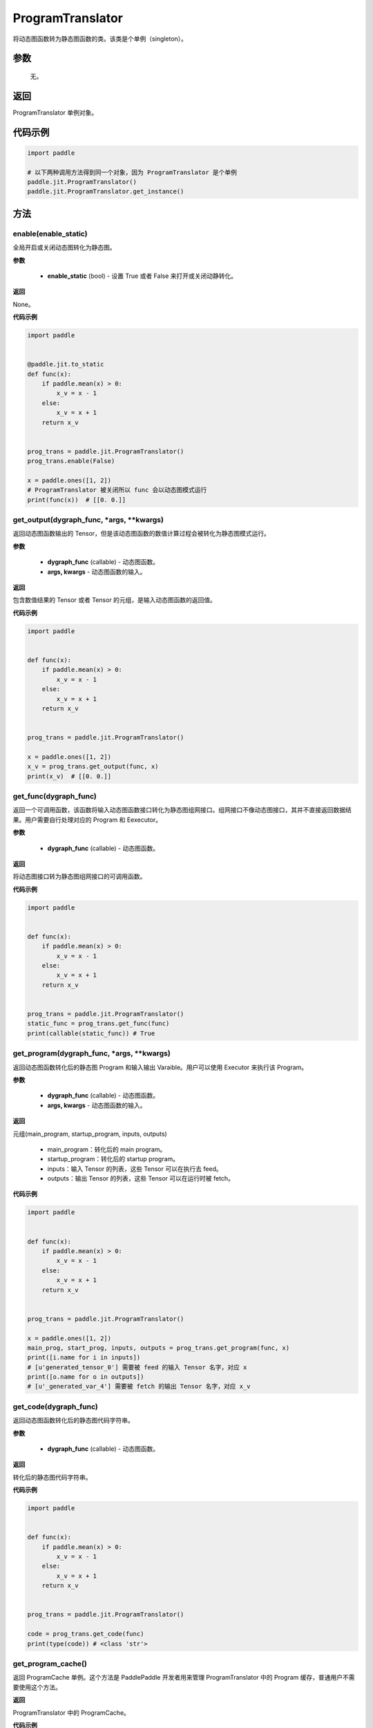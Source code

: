 .. _cn_api_fluid_dygraph_ProgramTranslator:

ProgramTranslator
-------------------------------

.. py:class:: paddle.jit.ProgramTranslator()

将动态图函数转为静态图函数的类。该类是个单例（singleton）。

参数
::::::::::::

    无。

返回
::::::::::::
ProgramTranslator 单例对象。

代码示例
::::::::::::

.. code-block:: python

    import paddle

    # 以下两种调用方法得到同一个对象，因为 ProgramTranslator 是个单例
    paddle.jit.ProgramTranslator()
    paddle.jit.ProgramTranslator.get_instance()

方法
::::::::::::
enable(enable_static)
'''''''''

全局开启或关闭动态图转化为静态图。

**参数**

    - **enable_static** (bool) - 设置 True 或者 False 来打开或关闭动静转化。

**返回**

None。

**代码示例**

.. code-block:: python

    import paddle


    @paddle.jit.to_static
    def func(x):
        if paddle.mean(x) > 0:
            x_v = x - 1
        else:
            x_v = x + 1
        return x_v


    prog_trans = paddle.jit.ProgramTranslator()
    prog_trans.enable(False)

    x = paddle.ones([1, 2])
    # ProgramTranslator 被关闭所以 func 会以动态图模式运行
    print(func(x))  # [[0. 0.]]

get_output(dygraph_func, *args, **kwargs)
'''''''''

返回动态图函数输出的 Tensor，但是该动态图函数的数值计算过程会被转化为静态图模式运行。

**参数**

    - **dygraph_func** (callable) - 动态图函数。
    - **args, kwargs** - 动态图函数的输入。

**返回**

包含数值结果的 Tensor 或者 Tensor 的元组，是输入动态图函数的返回值。

**代码示例**

.. code-block:: python

    import paddle


    def func(x):
        if paddle.mean(x) > 0:
            x_v = x - 1
        else:
            x_v = x + 1
        return x_v


    prog_trans = paddle.jit.ProgramTranslator()

    x = paddle.ones([1, 2])
    x_v = prog_trans.get_output(func, x)
    print(x_v)  # [[0. 0.]]

get_func(dygraph_func)
'''''''''

返回一个可调用函数，该函数将输入动态图函数接口转化为静态图组网接口。组网接口不像动态图接口，其并不直接返回数据结果。用户需要自行处理对应的 Program 和 Eexecutor。

**参数**

    - **dygraph_func** (callable) - 动态图函数。

**返回**

将动态图接口转为静态图组网接口的可调用函数。

**代码示例**

.. code-block:: python

    import paddle


    def func(x):
        if paddle.mean(x) > 0:
            x_v = x - 1
        else:
            x_v = x + 1
        return x_v


    prog_trans = paddle.jit.ProgramTranslator()
    static_func = prog_trans.get_func(func)
    print(callable(static_func)) # True

get_program(dygraph_func, *args, **kwargs)
'''''''''

返回动态图函数转化后的静态图 Program 和输入输出 Varaible。用户可以使用 Executor 来执行该 Program。

**参数**

    - **dygraph_func** (callable) - 动态图函数。
    - **args, kwargs** - 动态图函数的输入。

**返回**

元组(main_program, startup_program, inputs, outputs)

    - main_program：转化后的 main program。
    - startup_program：转化后的 startup program。
    - inputs：输入 Tensor 的列表，这些 Tensor 可以在执行去 feed。
    - outputs：输出 Tensor 的列表，这些 Tensor 可以在运行时被 fetch。

**代码示例**

.. code-block:: python

    import paddle


    def func(x):
        if paddle.mean(x) > 0:
            x_v = x - 1
        else:
            x_v = x + 1
        return x_v


    prog_trans = paddle.jit.ProgramTranslator()

    x = paddle.ones([1, 2])
    main_prog, start_prog, inputs, outputs = prog_trans.get_program(func, x)
    print([i.name for i in inputs])
    # [u'generated_tensor_0'] 需要被 feed 的输入 Tensor 名字，对应 x
    print([o.name for o in outputs])
    # [u'_generated_var_4'] 需要被 fetch 的输出 Tensor 名字，对应 x_v

get_code(dygraph_func)
'''''''''

返回动态图函数转化后的静态图代码字符串。

**参数**

    - **dygraph_func** (callable) - 动态图函数。

**返回**

转化后的静态图代码字符串。

**代码示例**

.. code-block:: python

    import paddle


    def func(x):
        if paddle.mean(x) > 0:
            x_v = x - 1
        else:
            x_v = x + 1
        return x_v


    prog_trans = paddle.jit.ProgramTranslator()

    code = prog_trans.get_code(func)
    print(type(code)) # <class 'str'>


get_program_cache()
'''''''''

返回 ProgramCache 单例。这个方法是 PaddlePaddle 开发者用来管理 ProgramTranslator 中的 Program 缓存，普通用户不需要使用这个方法。

**返回**

ProgramTranslator 中的 ProgramCache。

**代码示例**

.. code-block:: python

    import paddle

    prog_trans = paddle.jit.ProgramTranslator()
    prog_cache = prog_trans.get_program_cache()
